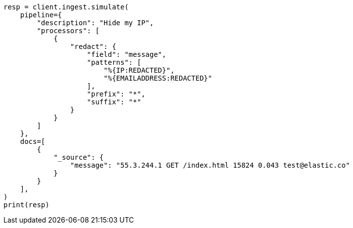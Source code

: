 // This file is autogenerated, DO NOT EDIT
// ingest/processors/redact.asciidoc:107

[source, python]
----
resp = client.ingest.simulate(
    pipeline={
        "description": "Hide my IP",
        "processors": [
            {
                "redact": {
                    "field": "message",
                    "patterns": [
                        "%{IP:REDACTED}",
                        "%{EMAILADDRESS:REDACTED}"
                    ],
                    "prefix": "*",
                    "suffix": "*"
                }
            }
        ]
    },
    docs=[
        {
            "_source": {
                "message": "55.3.244.1 GET /index.html 15824 0.043 test@elastic.co"
            }
        }
    ],
)
print(resp)
----
